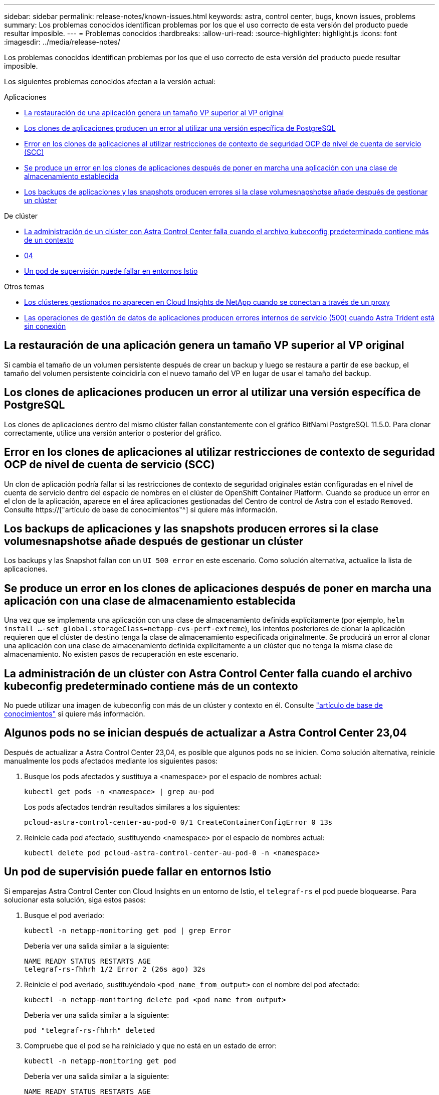 ---
sidebar: sidebar 
permalink: release-notes/known-issues.html 
keywords: astra, control center, bugs, known issues, problems 
summary: Los problemas conocidos identifican problemas por los que el uso correcto de esta versión del producto puede resultar imposible. 
---
= Problemas conocidos
:hardbreaks:
:allow-uri-read: 
:source-highlighter: highlight.js
:icons: font
:imagesdir: ../media/release-notes/


[role="lead"]
Los problemas conocidos identifican problemas por los que el uso correcto de esta versión del producto puede resultar imposible.

Los siguientes problemas conocidos afectan a la versión actual:

.Aplicaciones
* <<La restauración de una aplicación genera un tamaño VP superior al VP original>>
* <<Los clones de aplicaciones producen un error al utilizar una versión específica de PostgreSQL>>
* <<Error en los clones de aplicaciones al utilizar restricciones de contexto de seguridad OCP de nivel de cuenta de servicio (SCC)>>
* <<Se produce un error en los clones de aplicaciones después de poner en marcha una aplicación con una clase de almacenamiento establecida>>
* <<Los backups de aplicaciones y las snapshots producen errores si la clase volumesnapshotse añade después de gestionar un clúster>>


.De clúster
* <<La administración de un clúster con Astra Control Center falla cuando el archivo kubeconfig predeterminado contiene más de un contexto>>
* <<Algunos pods no se inician después de actualizar a Astra Control Center 23,04>>
* <<Un pod de supervisión puede fallar en entornos Istio>>


.Otros temas
* <<Los clústeres gestionados no aparecen en Cloud Insights de NetApp cuando se conectan a través de un proxy>>
* <<Las operaciones de gestión de datos de aplicaciones producen errores internos de servicio (500) cuando Astra Trident está sin conexión>>




== La restauración de una aplicación genera un tamaño VP superior al VP original

Si cambia el tamaño de un volumen persistente después de crear un backup y luego se restaura a partir de ese backup, el tamaño del volumen persistente coincidiría con el nuevo tamaño del VP en lugar de usar el tamaño del backup.



== Los clones de aplicaciones producen un error al utilizar una versión específica de PostgreSQL

Los clones de aplicaciones dentro del mismo clúster fallan constantemente con el gráfico BitNami PostgreSQL 11.5.0. Para clonar correctamente, utilice una versión anterior o posterior del gráfico.



== Error en los clones de aplicaciones al utilizar restricciones de contexto de seguridad OCP de nivel de cuenta de servicio (SCC)

Un clon de aplicación podría fallar si las restricciones de contexto de seguridad originales están configuradas en el nivel de cuenta de servicio dentro del espacio de nombres en el clúster de OpenShift Container Platform. Cuando se produce un error en el clon de la aplicación, aparece en el área aplicaciones gestionadas del Centro de control de Astra con el estado `Removed`. Consulte https://["artículo de base de conocimientos"^] si quiere más información.



== Los backups de aplicaciones y las snapshots producen errores si la clase volumesnapshotse añade después de gestionar un clúster

Los backups y las Snapshot fallan con un `UI 500 error` en este escenario. Como solución alternativa, actualice la lista de aplicaciones.



== Se produce un error en los clones de aplicaciones después de poner en marcha una aplicación con una clase de almacenamiento establecida

Una vez que se implementa una aplicación con una clase de almacenamiento definida explícitamente (por ejemplo, `helm install ...-set global.storageClass=netapp-cvs-perf-extreme`), los intentos posteriores de clonar la aplicación requieren que el clúster de destino tenga la clase de almacenamiento especificada originalmente. Se producirá un error al clonar una aplicación con una clase de almacenamiento definida explícitamente a un clúster que no tenga la misma clase de almacenamiento. No existen pasos de recuperación en este escenario.



== La administración de un clúster con Astra Control Center falla cuando el archivo kubeconfig predeterminado contiene más de un contexto

No puede utilizar una imagen de kubeconfig con más de un clúster y contexto en él. Consulte link:https://kb.netapp.com/Cloud/Astra/Control/Managing_cluster_with_Astra_Control_Center_may_fail_when_using_default_kubeconfig_file_contains_more_than_one_context["artículo de base de conocimientos"^] si quiere más información.



== Algunos pods no se inician después de actualizar a Astra Control Center 23,04

Después de actualizar a Astra Control Center 23,04, es posible que algunos pods no se inicien. Como solución alternativa, reinicie manualmente los pods afectados mediante los siguientes pasos:

. Busque los pods afectados y sustituya a <namespace> por el espacio de nombres actual:
+
[listing]
----
kubectl get pods -n <namespace> | grep au-pod
----
+
Los pods afectados tendrán resultados similares a los siguientes:

+
[listing]
----
pcloud-astra-control-center-au-pod-0 0/1 CreateContainerConfigError 0 13s
----
. Reinicie cada pod afectado, sustituyendo <namespace> por el espacio de nombres actual:
+
[listing]
----
kubectl delete pod pcloud-astra-control-center-au-pod-0 -n <namespace>
----




== Un pod de supervisión puede fallar en entornos Istio

Si emparejas Astra Control Center con Cloud Insights en un entorno de Istio, el `telegraf-rs` el pod puede bloquearse. Para solucionar esta solución, siga estos pasos:

. Busque el pod averiado:
+
[listing]
----
kubectl -n netapp-monitoring get pod | grep Error
----
+
Debería ver una salida similar a la siguiente:

+
[listing]
----
NAME READY STATUS RESTARTS AGE
telegraf-rs-fhhrh 1/2 Error 2 (26s ago) 32s
----
. Reinicie el pod averiado, sustituyéndolo `<pod_name_from_output>` con el nombre del pod afectado:
+
[listing]
----
kubectl -n netapp-monitoring delete pod <pod_name_from_output>
----
+
Debería ver una salida similar a la siguiente:

+
[listing]
----
pod "telegraf-rs-fhhrh" deleted
----
. Compruebe que el pod se ha reiniciado y que no está en un estado de error:
+
[listing]
----
kubectl -n netapp-monitoring get pod
----
+
Debería ver una salida similar a la siguiente:

+
[listing]
----
NAME READY STATUS RESTARTS AGE
telegraf-rs-rrnsb 2/2 Running 0 11s
----




== Los clústeres gestionados no aparecen en Cloud Insights de NetApp cuando se conectan a través de un proxy

Cuando Astra Control Center se conecta a Cloud Insights de NetApp mediante un proxy, es posible que los clústeres gestionados no aparezcan en Cloud Insights. Para solucionar esta solución, ejecute los siguientes comandos en cada clúster gestionado:

[source, console]
----
kubectl get cm telegraf-conf -o yaml -n netapp-monitoring | sed '/\[\[outputs.http\]\]/c\    [[outputs.http]]\n    use_system_proxy = true' | kubectl replace -f -
----
[source, console]
----
kubectl get cm telegraf-conf-rs -o yaml -n netapp-monitoring | sed '/\[\[outputs.http\]\]/c\    [[outputs.http]]\n    use_system_proxy = true' | kubectl replace -f -
----
[source, console]
----
kubectl get pods -n netapp-monitoring --no-headers=true | grep 'telegraf-ds\|telegraf-rs' | awk '{print $1}' | xargs kubectl delete -n netapp-monitoring pod
----


== Las operaciones de gestión de datos de aplicaciones producen errores internos de servicio (500) cuando Astra Trident está sin conexión

Si Astra Trident se desconecta (y se vuelve a conectar) y se producen 500 errores internos de servicio al intentar gestionar los datos de las aplicaciones, reinicie todos los nodos de Kubernetes del clúster de aplicaciones para restaurar la funcionalidad.



== Obtenga más información

* link:../release-notes/known-limitations.html["Limitaciones conocidas"]

